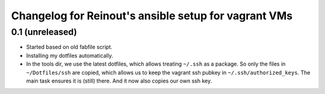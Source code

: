 Changelog for Reinout's ansible setup for vagrant VMs
=====================================================

0.1 (unreleased)
----------------

- Started based on old fabfile script.

- Installing my dotfiles automatically.

- In the tools dir, we use the latest dotfiles, which allows treating
  ``~/.ssh`` as a package. So only the files in ``~/Dotfiles/ssh`` are copied,
  which allows us to keep the vagrant ssh pubkey in
  ``~/.ssh/authorized_keys``. The main task ensures it is (still) there. And
  it now also copies our own ssh key.
